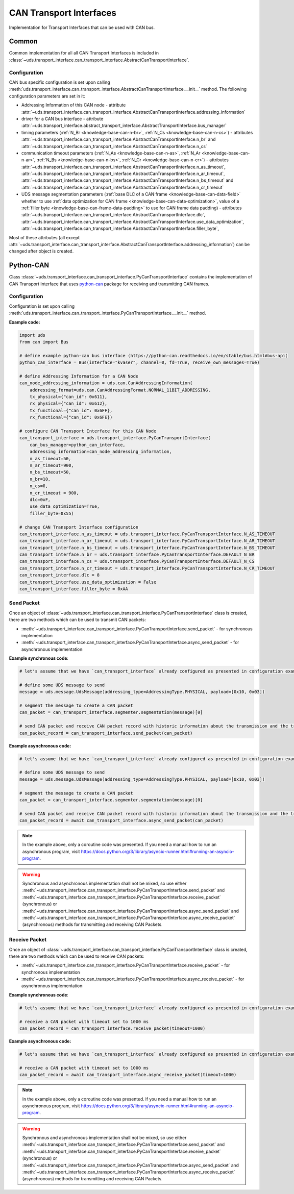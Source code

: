 CAN Transport Interfaces
========================
Implementation for Transport Interfaces that can be used with CAN bus.

Common
------
Common implementation for all all CAN Transport Interfaces is included in
:class:`~uds.transport_interface.can_transport_interface.AbstractCanTransportInterface`.

Configuration
`````````````
CAN bus specific configuration is set upon calling
:meth:`uds.transport_interface.can_transport_interface.AbstractCanTransportInterface.__init__` method.
The following configuration parameters are set in it:

- Addressing Information of this CAN node - attribute
  :attr:`~uds.transport_interface.can_transport_interface.AbstractCanTransportInterface.addressing_information`
- driver for a CAN bus interface - attribute
  :attr:`~uds.transport_interface.abstract_transport_interface.AbstractTransportInterface.bus_manager`
- timing parameters (:ref:`N_Br <knowledge-base-can-n-br>`, :ref:`N_Cs <knowledge-base-can-n-cs>`) - attributes
  :attr:`~uds.transport_interface.can_transport_interface.AbstractCanTransportInterface.n_br` and
  :attr:`~uds.transport_interface.can_transport_interface.AbstractCanTransportInterface.n_cs`
- communication timeout parameters (:ref:`N_As <knowledge-base-can-n-as>`, :ref:`N_Ar <knowledge-base-can-n-ar>`,
  :ref:`N_Bs <knowledge-base-can-n-bs>`, :ref:`N_Cr <knowledge-base-can-n-cr>`) - attributes
  :attr:`~uds.transport_interface.can_transport_interface.AbstractCanTransportInterface.n_as_timeout`,
  :attr:`~uds.transport_interface.can_transport_interface.AbstractCanTransportInterface.n_ar_timeout`,
  :attr:`~uds.transport_interface.can_transport_interface.AbstractCanTransportInterface.n_bs_timeout` and
  :attr:`~uds.transport_interface.can_transport_interface.AbstractCanTransportInterface.n_cr_timeout`
- UDS message segmentation parameters (:ref:`base DLC of a CAN frame <knowledge-base-can-data-field>`
  whether to use :ref:`data optimization for CAN frame <knowledge-base-can-data-optimization>`,
  value of a :ref:`filler byte <knowledge-base-can-frame-data-padding>` to use for CAN frame data padding) - attributes
  :attr:`~uds.transport_interface.can_transport_interface.AbstractCanTransportInterface.dlc`,
  :attr:`~uds.transport_interface.can_transport_interface.AbstractCanTransportInterface.use_data_optimization`,
  :attr:`~uds.transport_interface.can_transport_interface.AbstractCanTransportInterface.filler_byte`,

Most of these attributes (all except :attr:`~uds.transport_interface.can_transport_interface.AbstractCanTransportInterface.addressing_information`)
can be changed after object is created.


Python-CAN
----------
Class :class:`~uds.transport_interface.can_transport_interface.PyCanTransportInterface` contains the implementation
of CAN Transport Interface that uses `python-can <https://python-can.readthedocs.io>`_ package for receiving
and transmitting CAN frames.

Configuration
`````````````
Configuration is set upon calling
:meth:`uds.transport_interface.can_transport_interface.PyCanTransportInterface.__init__` method.

**Example code:**

.. code-block::  python

    import uds
    from can import Bus

    # define example python-can bus interface (https://python-can.readthedocs.io/en/stable/bus.html#bus-api)
    python_can_interface = Bus(interface="kvaser", channel=0, fd=True, receive_own_messages=True)

    # define Addressing Information for a CAN Node
    can_node_addressing_information = uds.can.CanAddressingInformation(
        addressing_format=uds.can.CanAddressingFormat.NORMAL_11BIT_ADDRESSING,
        tx_physical={"can_id": 0x611},
        rx_physical={"can_id": 0x612},
        tx_functional={"can_id": 0x6FF},
        rx_functional={"can_id": 0x6FE})

    # configure CAN Transport Interface for this CAN Node
    can_transport_interface = uds.transport_interface.PyCanTransportInterface(
        can_bus_manager=python_can_interface,
        addressing_information=can_node_addressing_information,
        n_as_timeout=50,
        n_ar_timeout=900,
        n_bs_timeout=50,
        n_br=10,
        n_cs=0,
        n_cr_timeout = 900,
        dlc=0xF,
        use_data_optimization=True,
        filler_byte=0x55)

    # change CAN Transport Interface configuration
    can_transport_interface.n_as_timeout = uds.transport_interface.PyCanTransportInterface.N_AS_TIMEOUT
    can_transport_interface.n_ar_timeout = uds.transport_interface.PyCanTransportInterface.N_AR_TIMEOUT
    can_transport_interface.n_bs_timeout = uds.transport_interface.PyCanTransportInterface.N_BS_TIMEOUT
    can_transport_interface.n_br = uds.transport_interface.PyCanTransportInterface.DEFAULT_N_BR
    can_transport_interface.n_cs = uds.transport_interface.PyCanTransportInterface.DEFAULT_N_CS
    can_transport_interface.n_cr_timeout = uds.transport_interface.PyCanTransportInterface.N_CR_TIMEOUT
    can_transport_interface.dlc = 8
    can_transport_interface.use_data_optimization = False
    can_transport_interface.filler_byte = 0xAA

Send Packet
```````````
Once an object of :class:`~uds.transport_interface.can_transport_interface.PyCanTransportInterface` class is created,
there are two methods which can be used to transmit CAN packets:

- :meth:`~uds.transport_interface.can_transport_interface.PyCanTransportInterface.send_packet` - for synchronous
  implementation
- :meth:`~uds.transport_interface.can_transport_interface.PyCanTransportInterface.async_send_packet` - for asynchronous
  implementation

**Example synchronous code:**

.. code-block::  python

    # let's assume that we have `can_transport_interface` already configured as presented in configuration example above

    # define some UDS message to send
    message = uds.message.UdsMessage(addressing_type=AddressingType.PHYSICAL, payload=[0x10, 0x03])

    # segment the message to create a CAN packet
    can_packet = can_transport_interface.segmenter.segmentation(message)[0]

    # send CAN packet and receive CAN packet record with historic information about the transmission and the transmitted CAN packet
    can_packet_record = can_transport_interface.send_packet(can_packet)


**Example asynchronous code:**

.. code-block::  python

    # let's assume that we have `can_transport_interface` already configured as presented in configuration example above

    # define some UDS message to send
    message = uds.message.UdsMessage(addressing_type=AddressingType.PHYSICAL, payload=[0x10, 0x03])

    # segment the message to create a CAN packet
    can_packet = can_transport_interface.segmenter.segmentation(message)[0]

    # send CAN packet and receive CAN packet record with historic information about the transmission and the transmitted CAN packet
    can_packet_record = await can_transport_interface.async_send_packet(can_packet)

.. note:: In the example above, only a coroutine code was presented. If you need a manual how to run an asynchronous
    program, visit https://docs.python.org/3/library/asyncio-runner.html#running-an-asyncio-program.

.. warning:: Synchronous and asynchronous implementation shall not be mixed, so use either
    :meth:`~uds.transport_interface.can_transport_interface.PyCanTransportInterface.send_packet` and
    :meth:`~uds.transport_interface.can_transport_interface.PyCanTransportInterface.receive_packet` (synchronous)
    or :meth:`~uds.transport_interface.can_transport_interface.PyCanTransportInterface.async_send_packet` and
    :meth:`~uds.transport_interface.can_transport_interface.PyCanTransportInterface.async_receive_packet` (asynchronous)
    methods for transmitting and receiving CAN Packets.

.. seealso:: :ref:`Examples for python-can Transport Interface <example-python-can>`

Receive Packet
``````````````
Once an object of :class:`~uds.transport_interface.can_transport_interface.PyCanTransportInterface` class is created,
there are two methods which can be used to receive CAN packets:

- :meth:`~uds.transport_interface.can_transport_interface.PyCanTransportInterface.receive_packet` - for synchronous
  implementation
- :meth:`~uds.transport_interface.can_transport_interface.PyCanTransportInterface.async_receive_packet` - for asynchronous
  implementation

**Example synchronous code:**

.. code-block::  python

    # let's assume that we have `can_transport_interface` already configured as presented in configuration example above

    # receive a CAN packet with timeout set to 1000 ms
    can_packet_record = can_transport_interface.receive_packet(timeout=1000)


**Example asynchronous code:**

.. code-block::  python

    # let's assume that we have `can_transport_interface` already configured as presented in configuration example above

    # receive a CAN packet with timeout set to 1000 ms
    can_packet_record = await can_transport_interface.async_receive_packet(timeout=1000)

.. note:: In the example above, only a coroutine code was presented. If you need a manual how to run an asynchronous
    program, visit https://docs.python.org/3/library/asyncio-runner.html#running-an-asyncio-program.

.. warning:: Synchronous and asynchronous implementation shall not be mixed, so use either
    :meth:`~uds.transport_interface.can_transport_interface.PyCanTransportInterface.send_packet` and
    :meth:`~uds.transport_interface.can_transport_interface.PyCanTransportInterface.receive_packet` (synchronous)
    or :meth:`~uds.transport_interface.can_transport_interface.PyCanTransportInterface.async_send_packet` and
    :meth:`~uds.transport_interface.can_transport_interface.PyCanTransportInterface.async_receive_packet` (asynchronous)
    methods for transmitting and receiving CAN Packets.

.. seealso:: :ref:`Examples for python-can Transport Interface <example-python-can>`
